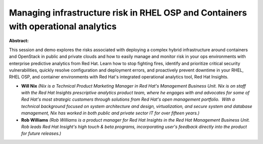 Managing infrastructure risk in RHEL OSP and Containers with operational analytics
~~~~~~~~~~~~~~~~~~~~~~~~~~~~~~~~~~~~~~~~~~~~~~~~~~~~~~~~~~~~~~~~~~~~~~~~~~~~~~~~~~

**Abstract:**

This session and demo explores the risks associated with deploying a complex hybrid infrastructure around containers and OpenStack in public and private clouds and how to easily manage and monitor risk in your ops environments with enterprise predictive analytics from Red Hat. Learn how to stop fighting fires, identify and prioritize critical security vulnerabilities, quickly resolve configuration and deployment errors, and proactively prevent downtime in your RHEL, RHEL OSP, and container environments with Red Hat's integrated operational analytics tool, Red Hat Insights.


* **Will Nix** *(Nix is a Technical Product Marketing Manager in Red Hat's Management Business Unit. Nix is on staff with the Red Hat Insights prescriptive analytics product team, where he engages with and advocates for some of Red Hat's most strategic customers through solutions from Red Hat's open management portfolio.  With a technical background focused on system architecture and design, virtualization, and secure system and database management, Nix has worked in both public and private sector IT for over fifteen years.)*

* **Rob Williams** *(Rob Williams is a product manager for Red Hat Insights in the Red Hat Management Business Unit. Rob leads Red Hat Insight's high touch & beta programs, incorporating user's feedback directly into the product for future releases.)*
